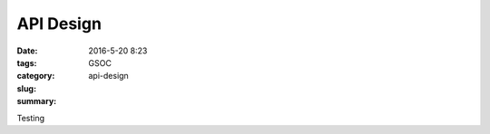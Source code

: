 API Design
##########

:date: 2016-5-20 8:23
:tags: GSOC
:category:
:slug: api-design
:summary:

Testing
